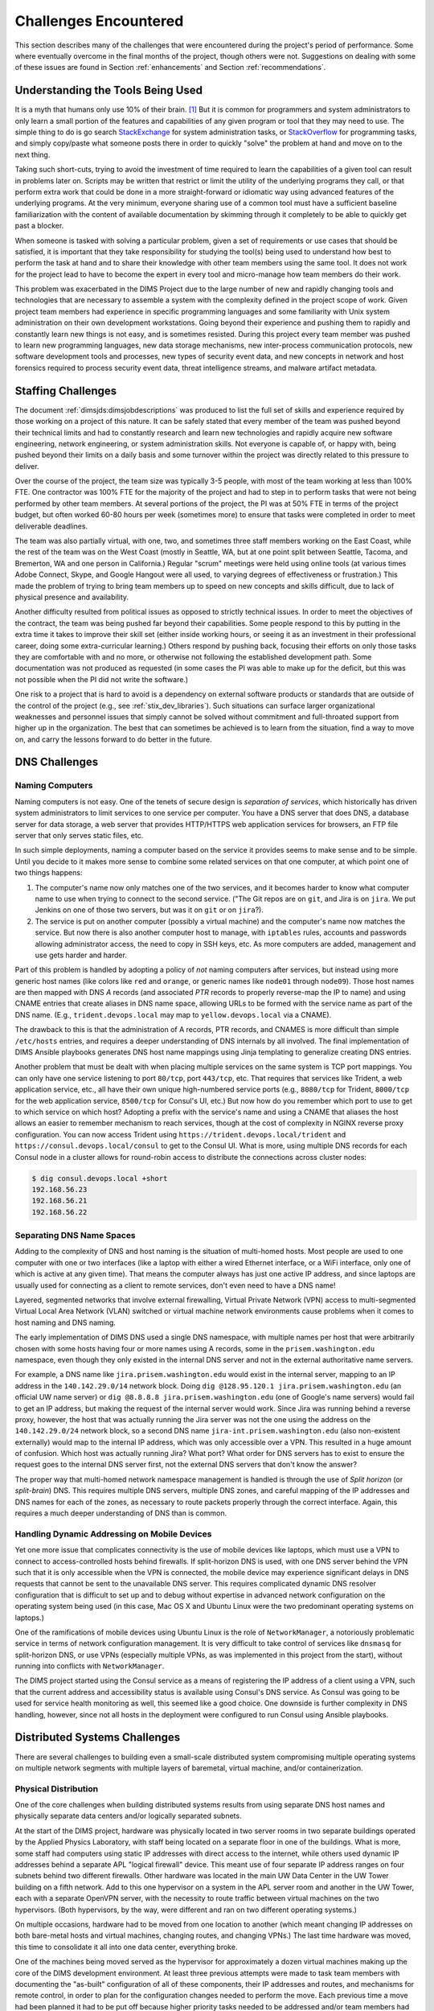 .. _challenges:

Challenges Encountered
======================

This section describes many of the challenges that were encountered
during the project's period of performance. Some where eventually overcome
in the final months of the project, though others were not. Suggestions
on dealing with some of these issues are found in Section :ref:`enhancements`
and Section :ref:`recommendations`.


.. _toolknowledge:

Understanding the Tools Being Used
----------------------------------

It is a myth that humans only use 10% of their brain. [1]_ But it is
common for programmers and system administrators to only learn a
small portion of the features and capabilities of any given program
or tool that they may need to use. The simple thing to do is go search
`StackExchange`_ for system administration tasks, or `StackOverflow`_
for programming tasks, and simply copy/paste what someone posts there
in order to quickly "solve" the problem at hand and move on to the
next thing.

Taking such short-cuts, trying to avoid the investment of time required to
learn the capabilities of a given tool can result in problems later on.
Scripts may be written that restrict or limit the utility of the underlying
programs they call, or that perform extra work that could be done in a more
straight-forward or idiomatic way using advanced features of the underlying
programs. At the very minimum, everyone sharing use of a common tool must have
a sufficient baseline familiarization with the content of available
documentation by skimming through it completely to be able to quickly get past
a blocker.

When someone is tasked with solving a particular problem, given a set of
requirements or use cases that should be satisfied, it is important that they
take responsibility for studying the tool(s) being used to understand how best
to perform the task at hand and to share their knowledge with other team
members using the same tool. It does not work for the project lead to have to
become the expert in every tool and micro-manage how team members do their
work.

This problem was exacerbated in the DIMS Project due to the large number of new
and rapidly changing tools and technologies that are necessary to assemble a
system with the complexity defined in the project scope of work. Given project
team members had experience in specific programming languages and some
familiarity with Unix system administration on their own development
workstations. Going beyond their experience and pushing them to rapidly and
constantly learn new things is not easy, and is sometimes resisted.  During
this project every team member was pushed to learn new programming languages,
new data storage mechanisms, new inter-process communication protocols, new
software development tools and processes, new types of security event data, and
new concepts in network and host forensics required to process security event
data, threat intelligence streams, and malware artifact metadata.

.. _staffingchallenges:

Staffing Challenges
-------------------

The document :ref:`dimsjds:dimsjobdescriptions` was produced to list the full
set of skills and experience required by those working on a project of this
nature. It can be safely stated that every member of the team was pushed beyond
their technical limits and had to constantly research and learn new
technologies and rapidly acquire new software engineering, network engineering,
or system administration skills. Not everyone is capable of, or happy with,
being pushed beyond their limits on a daily basis and some turnover within the
project was directly related to this pressure to deliver.

Over the course of the project, the team size was typically 3-5 people, with
most of the team working at less than 100% FTE. One contractor was 100% FTE
for the majority of the project and had to step in to perform tasks that were
not being performed by other team members.  At several portions of the project,
the PI was at 50% FTE in terms of the project budget, but often worked 60-80
hours per week (sometimes more) to ensure that tasks were completed in order
to meet deliverable deadlines.

The team was also partially virtual, with one, two, and sometimes three
staff members working on the East Coast, while the rest of the team was
on the West Coast (mostly in Seattle, WA, but at one point split between
Seattle, Tacoma, and Bremerton, WA and one person in California.) Regular
"scrum" meetings were held using online tools (at various times Adobe Connect,
Skype, and Google Hangout were all used, to varying degrees of effectiveness or
frustration.) This made the problem of trying to bring team members up to speed
on new concepts and skills difficult, due to lack of physical presence and
availability.

Another difficulty resulted from political issues as opposed to strictly
technical issues. In order to meet the objectives of the contract, the team was
being pushed far beyond their capabilities. Some people respond to this by
putting in the extra time it takes to improve their skill set (either inside
working hours, or seeing it as an investment in their professional career,
doing some extra-curricular learning.) Others respond by pushing back, focusing
their efforts on only those tasks they are comfortable with and no more, or
otherwise not following the established development path. Some documentation
was not produced as requested (in some cases the PI was able to make up for
the deficit, but this was not possible when the PI did not write the software.)

One risk to a project that is hard to avoid is a dependency on external
software products or standards that are outside of the control of the project
(e.g., see :ref:`stix_dev_libraries`). Such situations can surface larger
organizational weaknesses and personnel issues that simply cannot be solved
without commitment and full-throated support from higher up in the
organization. The best that can sometimes be achieved is to learn from
the situation, find a way to move on, and carry the lessons forward
to do better in the future.

.. _dnschallenges:

DNS Challenges
--------------

Naming Computers
~~~~~~~~~~~~~~~~

Naming computers is not easy. One of the tenets of secure design is
*separation of services*, which historically has driven system
administrators to limit services to one service per computer. You have a DNS
server that does DNS, a database server for data storage, a web server
that provides HTTP/HTTPS web application services for browsers, an FTP file
server that only serves static files, etc.

In such simple deployments, naming a computer based on the service it
provides seems to make sense and to be simple. Until you decide to it
makes more sense to combine some related services on that one
computer, at which point one of two things happens:

#. The computer's name now only matches one of the two services, and
   it becomes harder to know what computer name to use when trying to
   connect to the second service. ("The Git repos are on ``git``, and
   Jira is on ``jira``. We put Jenkins on one of those two servers,
   but was it on ``git`` or on ``jira``?).

#. The service is put on another computer (possibly a virtual machine)
   and the computer's name now matches the service. But now there is also
   another computer host to manage, with ``iptables`` rules, accounts and
   passwords allowing administrator access, the need to copy in SSH keys, etc.
   As more computers are added, management and use gets harder and harder.

Part of this problem is handled by adopting a policy of *not* naming computers after
services, but instead using more generic host names (like colors like
``red`` and ``orange``, or generic names like ``node01`` through ``node09``).
Those host names are then mapped with DNS *A* records (and associated *PTR* records
to properly reverse-map the IP to name) and using CNAME entries that
create aliases in DNS name space, allowing URLs to be formed with the
service name as part of the DNS name. (E.g., ``trident.devops.local``
may map to ``yellow.devops.local`` via a CNAME).

The drawback to this is that the administration of A records, PTR records, and
CNAMES is more difficult than simple ``/etc/hosts`` entries, and requires a
deeper understanding of DNS internals by all involved. The final implementation
of DIMS Ansible playbooks generates DNS host name mappings using Jinja
templating to generalize creating DNS entries.

Another problem that must be dealt with when placing multiple services on
the same system is TCP port mappings. You can only have one service listening
to port ``80/tcp``, port ``443/tcp``, etc. That requires that services like
Trident, a web application service, etc., all have their own unique high-numbered
service ports (e.g., ``8080/tcp`` for Trident, ``8000/tcp`` for the web
application service, ``8500/tcp`` for Consul's UI, etc.) But now how do
you remember which port to use to get to which service on which host?
Adopting a prefix with the service's name and using a CNAME that aliases
the host allows an easier to remember mechanism to reach services,
though at the cost of complexity in NGINX reverse proxy configuration.
You can now access Trident using ``https://trident.devops.local/trident``
and ``https://consul.devops.local/consul`` to get to the Consul UI.
What is more, using multiple DNS records for each Consul node in
a cluster allows for round-robin access to distribute the connections
across cluster nodes:

.. code-block:: none

   $ dig consul.devops.local +short
   192.168.56.23
   192.168.56.21
   192.168.56.22

..

Separating DNS Name Spaces
~~~~~~~~~~~~~~~~~~~~~~~~~~

Adding to the complexity of DNS and host naming is the situation of multi-homed
hosts. Most people are used to one computer with one or two interfaces (like a
laptop with either a wired Ethernet interface, or a WiFi interface, only one of
which is active at any given time). That means the computer always has just one
active IP address, and since laptops are usually used for connecting as a
client to remote services, don't even need to have a DNS name!

Layered, segmented networks that involve external firewalling, Virtual Private
Network (VPN) access to multi-segmented Virtual Local Area Network (VLAN)
switched or virtual machine network environments cause problems when it comes
to host naming and DNS naming.

The early implementation of DIMS DNS used a single DNS namespace, with multiple
names per host that were arbitrarily chosen with some hosts having four or more
names using A records, some in the ``prisem.washington.edu`` namespace, even
though they only existed in the internal DNS server and not in the external
authoritative name servers.

For example, a DNS name like ``jira.prisem.washington.edu`` would exist in the
internal server, mapping to an IP address in the ``140.142.29.0/14`` network
block. Doing ``dig @128.95.120.1 jira.prisem.washington.edu`` (an official UW
name server) or ``dig @8.8.8.8 jira.prisem.washington.edu`` (one of Google's
name servers) would fail to get an IP address, but making the request of
the internal server would work. Since Jira was running behind a reverse
proxy, however, the host that was actually running the Jira server was
not the one using the address on the ``140.142.29.0/24`` network block, so
a second DNS name ``jira-int.prisem.washington.edu`` (also non-existent
externally) would map to the internal IP address, which was only accessible
over a VPN. This resulted in a huge amount of confusion. Which host was
actually running Jira? What port? What order for DNS servers has to exist
to ensure the request goes to the internal DNS server first, not the
external DNS servers that don't know the answer?

The proper way that multi-homed network namespace management is handled is through the
use of *Split horizon* (or *split-brain*) DNS.  This requires multiple DNS
servers, multiple DNS zones, and careful mapping of the IP addresses and DNS
names for each of the zones, as necessary to route packets properly through the
correct interface. Again, this requires a much deeper understanding of DNS than
is common.


Handling Dynamic Addressing on Mobile Devices
~~~~~~~~~~~~~~~~~~~~~~~~~~~~~~~~~~~~~~~~~~~~~

Yet one more issue that complicates connectivity is the use of mobile devices
like laptops, which must use a VPN to connect to access-controlled hosts behind
firewalls.  If split-horizon DNS is used, with one DNS server behind the VPN
such that it is only accessible when the VPN is connected, the mobile device
may experience significant delays in DNS requests that cannot be sent to the
unavailable DNS server. This requires complicated dynamic DNS resolver
configuration that is difficult to set up and to debug without expertise in
advanced network configuration on the operating system being used (in this
case, Mac OS X and Ubuntu Linux were the two predominant operating systems on
laptops.)

One of the ramifications of mobile devices using Ubuntu Linux is the role of
``NetworkManager``, a notoriously problematic service in terms of network
configuration management. It is very difficult to take control of services like
``dnsmasq`` for split-horizon DNS, or use VPNs (especially multiple VPNs, as
was implemented in this project from the start), without running into conflicts
with ``NetworkManager``.

The DIMS project started using the Consul service as a means of registering the
IP address of a client using a VPN, such that the current address and
accessibility status is available using Consul's DNS service. As Consul was
going to be used for service health monitoring as well, this seemed like a good
choice. One downside is further complexity in DNS handling, however, since not
all hosts in the deployment were configured to run Consul using Ansible
playbooks.

.. _distributedchallenges:

Distributed Systems Challenges
------------------------------

There are several challenges to building even a small-scale distributed
system compromising multiple operating systems on multiple network
segments with multiple layers of baremetal, virtual machine, and/or
containerization.

.. _physicalDistribution:

Physical Distribution
~~~~~~~~~~~~~~~~~~~~~

One of the core challenges when building distributed systems results from using
separate DNS host names and physically separate data centers and/or logically
separated subnets.

At the start of the DIMS project, hardware was physically located in two server
rooms in two separate buildings operated by the Applied Physics Laboratory,
with staff being located on a separate floor in one of the buildings. What
is more, some staff had computers using static IP addresses with direct
access to the internet, while others used dynamic IP addresses behind
a separate APL "logical firewall" device. This meant use of four separate
IP address ranges on four subnets behind two different firewalls. Other
hardware was located in the main UW Data Center in the UW Tower building
on a fifth network. Add to this one hypervisor on a system in the APL
server room and another in the UW Tower, each with a separate OpenVPN
server, with the necessity to route traffic between virtual machines
on the two hypervisors. (Both hypervisors, by the way, were different
and ran on two different operating systems.)

On multiple occasions, hardware had to be moved from one location
to another (which meant changing IP addresses on both bare-metal
hosts and virtual machines, changing routes, and changing VPNs.)
The last time hardware was moved, this time to consolidate it all
into one data center, everything broke.

One of the machines being moved served as the hypervisor for approximately
a dozen virtual machines making up the core of the DIMS development
environment. At least three previous attempts were made to task team members
with documenting the "as-built" configuration of all of these components,
their IP addresses and routes, and mechanisms for remote control,
in order to plan for the configuration changes needed to perform the move.
Each previous time a move had been planned it had to be
put off because higher priority tasks needed to be addressed and/or team
members had left the project before they had completed the tasks necessary for
migration. When the hardware finally had to be hastily moved due to the
impending extended leave of a key participant, the hastily performed move
caused the entire DIMS network to become non-functional and the PI and two team
members spent the next five days working to get the system functional and
stable again.  This process revealed that the configuration of the DIMS systems
was significantly below the quality level previously assumed.  System
configuration settings were not adequately documented, were almost entirely
hand-crafted (as opposed to being under Ansible configuration control as was
specified), used two different hypervisors (KVM and Virtualbox) on two
different operating systems (RedHat Enterprise Linux 6 and Debian) and the
networking relied heavily on something known as `Project 172 private address
routing`_ combined with internal virtual networks that were administered by
just one former team member using remote desktop services and/or X11 forwarding
from a workstation that was no longer available as an option to use. The
instability and outages caused by this long-delayed (yet required) hardware
move set the team back significantly and had ripple effects on other deadlines
and events that could not be adjusted or canceled.

.. _stability:

Stability
~~~~~~~~~

Due to the inherent inter-relationships between subcomponents in a distributed
system, stability of the overall system is a constant challenge.  Not only are
relocations of hardware like those described in an earlier Section a contributor to
instability, but so are software changes.  As the DIMS project is using open
source operating systems and tools that may be updated on as frequent as a
monthly basis, often resulting in parts of the system "breaking" when an update
happens.

As the entire distributed system was not put under Ansible control from the
start, and "as-built" documentation was lacking in several areas, some
architectural changes resulted in critical system components breaking,
with no clear way
to fix them. This could lead to days of running ``tcpdump`` and ``strace``,
watching ``syslog`` log file output, and poking at servers (after clearing the
browser cache frequently to eliminate problems due to erroneous cached content)
in order to diagnose the problem, reverse engineer the solution, and
meticulously put all of the related configuration files under Ansible control.
This was complicated by the fact that the team members who set up some of these
systems were no longer on the project and could not assist in the cleanup.

One of the solutions that was attempted was to use Docker containers for
internal microservices. The hope was to avoid some of the complexities of
out-of-date libraries, version incompatibilities in programs, and differences
in operating systems. The project team looked at several ways to deploy Docker
containers in a clusterized environment and chose to use CoreOS (now called
"Container Linux by CoreOS"). While this allowed clusterization using ``etcd``,
``consul``, and eventually Docker Swarm mode, it also resulted in a trade-off
between leaving the three servers running CoreOS for clustering stable (and
thus drifting apart in versions from the regularly updated development hosts
running Ubuntu 14 and Debian 8), or dealing with changes to configuration files
that had to be ported to Vagrant Virtualbox "box" files and the bare-metal
cluster at the same time.  As these systems were not easily controlled with
Ansible at first, this caused a lot of pain that was never fully eliminated. As
the baremetal servers were re-purposed for pilot deployment work, the central
cluster services degraded and took some formerly working services with them.

.. _swengchallenges:

Software Engineering Challenges
-------------------------------

The software engineering skill levels and experience of the team members varied
widely, as did their individual coding styles, language preferences, and
debugging abilities. This resulted in several points of friction (both
technically and politically) over time. It also made it difficult to rely on
documented requirements and white board sessions to provide sufficient
direction for programmers to independently produce "production" quality system
components. A project of this scope requires more direct interaction between
the PI (who knows the user requirements and what needs to be built to meet
them) and individual team members (who are tasked with building those
components). This requires a greater level of institutional support
and commitment, or a more highly-skilled and experienced engineering
team, than was available.

.. _usingagile:

Using Agile
~~~~~~~~~~~

Exacerbated by the issues of team member physical distribution, timezone
differences, and work schedule differences was achieving and maintaining
a cadence with Agile/Scrum and software releases. All team members were new
to using Git, which has a steep learning curve to begin with. Differences
in versions across workstations caused problems in sharing code using Git.
Getting everyone to adopt common processes and tools proved to be difficult.
The most prevalent model for branching, described by Vincent Driessen's
"`A successful Git branching model`_" was chosen as the right model to follow.
Getting all team members to learn it, and follow it, was not entirely achieved.
(A diagram of the model is shown in Figure :ref:`vincentdriessenbranching`).

The :ref:`dimsdevguide:dimsdevguide` was produced, with sections laying out
things like policy (:ref:`dimsdevguide:policy`) and guidance on using Git
(:ref:`dimsdevguide:sourcemanagement`).

.. _vincentdriessenbranching:

.. figure:: images/git-model@2x.png
   :alt: Vincent Driessen Git branching model
   :width: 50%
   :align: center

   Vincent Driessen Git branching model

..

What tended to happen over and over was a situation where a large number of
disruptive changes and bugfixes would all be placed onto a single long-lived
feature branch (sometimes going for weeks at a time) before merging them back
into the ``develop`` branch, let alone released to the ``master`` branch.  In
order to test successfully (and sometimes just be be able to have a stable
build at all) would require multiple repositories all being on the same feature
branch. The worst case was that one part of the system would only work on one
feature branch and another part would only work on a different feature branch,
creating an impasse where a full build of multiple VMs would not work.  This
caused repeated states of instability and high stress leading up to
demonstrations.

It wasn't until Q2 2017 that stability was achieved on the ``master`` branch,
regular merges from feature branches to ``develop`` and vice-versa kept both
``develop`` and feature branches stable, and hotfix branches used more
diligently to improve ``master`` and ``develop`` branches without losing these
fixes on long-lived feature branches. In retrospect, "release early, release
often" and "build from master" to validate merged features should be the
mantra. (This process was adopted leading up to the pilot deployment, which was
built almost exclusively from the public ``master`` branch of
https://github.com/uw-dims/ansible-dims-playbooks).

.. _abstractionchallenges:

Challenges Related to Abstraction
~~~~~~~~~~~~~~~~~~~~~~~~~~~~~~~~~

Related to the :ref:`distributedchallenges` are challenges related
to abstraction. Abstraction presents challenges in many ways.

#. The presence of an abstraction layer in code and service connections
   may create opacity (i.e., things behave like a *black box* and either work
   or fail, with little feedback). This requires greater expertise in
   debugging.

#. Abstraction in service oriented architecture requires a greater level of
   expertise in configuring and debugging systems in that it is necessary
   for someone to be able to understand and control the system at any
   level in the abstracted stack, or to be able to jump up and down
   the application stack in order to diagnose and debug the system
   when something does not work. If someone is only capable of understanding
   the highest layer in the abstracted stack and something does not work,
   they must rely on someone else who has expertise at the lower layers
   in order to debug and fix any problems. (This is related to the
   issue of *opacity* in the system, or the *black box* effect).

#. The lack of an abstraction layer requires more direct connections between
   *caller* and *callee* in programs, or between *connector* and *connectee* in
   TCP/IP socket connections. This directness seems simple at first, but in the
   face of a large number of connections or calls, it becomes very difficult to
   add each new connection, to make changes, or to debug when one of a large
   number of similar looking connections fails.

#. The lack of an abstraction layer also makes it harder to support
   versioning of APIs, since more direct calls are being made
   and things like changes in function names or changes in
   IP addresses, DNS names, or TCP/IP ports.

One place where abstraction comes in handy is providing a standard application
programming interface (API) that takes a simple set of parameters in a function
call, but hides the underlying details of where data is obtained prior to being
returned to the caller in a single data structure. The Trident portal holds a
limited set of attributes about a user, but some programs integrated into DIMS
need more attributes. That means one of two things must happen:

#. Trident is modified support the extra attributes that are needed, or

#. An abstraction layer is added that makes one call to Trident to
   get the attributes it holds, and a second call to a DIMS database
   component to get the extra attributes, combining them into one
   data structure and returning that to the caller.

This is illustrated in the following whiteboard sketch:

.. _figUserAttributes:

.. figure:: images/user-attributes.jpg
   :width: 50%
   :alt: user-attributes.jpg
   :align: center
   :name: user-attributes.jpg

   user-attributes.jpg

..

Related to abstraction is the classification of system components using
a taxonomy. A DIMS deployment is made up of a dozen or more computers
(be they bare metal or virtual machines). Each of these computers must
share a network address range, a segmented network topology with a VPN
for remote access, have domain names to map to IP addresses, have a
branded logo, etc. If a second DIMS instance is to be stood up, a
complete set of similar systems (though configured differently with
another address range, another set of DNS names, etc.) must be
independently set up. This means that very little can be hard-coded,
since each deployment will be isolated and independent (yet made up
of the same service components from the same set of Ansible playbooks
and instructions). This isn't the way that most people learn how to
set up computers, so this presents both a conceptual challenge, as
well as an engineering challenge to separate configuration and code
that uses variables from the values that those variables take on
at run time (and to keep multiple sets of those variables separated
and organized so they don't interfere.)

.. _coupling_cohesion:

Coupling and Cohesion
~~~~~~~~~~~~~~~~~~~~~

The degree of coupling and cohesion between system components varied widely,
contributing in many cases to instability of the overall system due to data
dependencies, use of hard-coded values, redundancy in variables, and
inconsistency in the use of DNS names vs. IP addresses.

For example, there were often multiple variables in different locations with
different naming styles that all held the same value. Changing only one of the
variables resulted in inconsistency in configuration, breaking one or more
components as a result of the change. Trying to find all occurrences of the
similar variables was difficult, since the naming style used by each programmer
may vary and you would not know what to look for. After the team was reduced to
just the PI, a significant amount of effort was put into finding and
eliminating duplicative variables, and switching to a more common naming style
to reduce the effort required to make changes or debug problems. This had a
major positive effect on overall system stability as well as speeding up
forward progress on adding some new features required by the pilot deployment.

.. _backward_compatibility:

Backward Compatibility
~~~~~~~~~~~~~~~~~~~~~~

In Section :ref:`stability`, the problem of version drift between like
components in a distributed system was discussed. The right answer is to put
everything under Ansible control from the very start and to handle subtle
variations in how things are installed and configured by using the minimum
necessary "glue scripting" so as to stay in sync with versions across all
subsystems. This is a difficult task that takes expertise that was not commonly
available across all team members.

Backward compatibility issues also arose with one of the core components the
DIMS project was using: the Trident portal. Open source projects (DIMS
included) move forward and change things at whatever cadence they can follow.
Sometimes this means some fairly significant changes will happen quickly,
requiring some effort to keep up. This results in a challenge: stay on the
cutting edge by focusing effort as soon as changes are made, or try to maintain
some stability by pinning to older versions that are working?

In order to keep stability in the development environment to make forward
progress on a number of fronts, the Trident version was pinned to ``1.3.8``.
The pilot deployment, however, would need to be done using a newer version (at
the time ``1.4.2``, currently ``1.4.5``).  There were at least two significant
changes make between the ``1.3.8`` and ``1.4.2`` versions: The CSS style
sheets used by the Trident portal GUI went from two files to one file, changing
names at the same time, and there were some incompatible changes to the command
set for the ``tcli`` command line interface that was used by Ansible to install
and configure Trident.  These changes required some reverse engineering of the
changes by extracting files from the two packages and differencing everything
in order to then use conditional logic and dictionaries to quickly switch
between version ``1.3.8`` and ``1.4.2`` in order to keep a stable working
demo and simultaneously prepare for the pilot deployment. (A variation of
this technique is illustrated in the code block in the code block :ref:`clientpy`).
This diverted a significant amount of energy for a period of time that pushed
other tasks to the background.

.. _external_dependencies:

External Dependencies and Pacing
--------------------------------

One of the most laudable goals of this project was the use of open source tools
to be integrated into an affordable distributed system capable of scaling to
the degree needed to handle millions of security events per day. The flip side
of this is that every one of the open source tools that come from outside
entities are produced on someone else's whim (including pace of release,
quality of testing, rate of disruptive changes in code, time available to
respond to interactions, etc.)

For example, keeping up with the pace and direction of change in STIX core
development, and difficulties in maintaining development momentum within the
project team, limited this avenue and it could not be sustained. (See
:ref:`stix_dev_libraries`.) Other challenges listed in this section caused the
pace internal to our team to be much slower than desired, resulting in
difficulty in our reaching out and interacting with developers of the Trident
portal. The friction within the project slowed some of our internal
development, requiring that we play "catch-up" late in the project and not
being able to provide as much input as we had hoped to their developers towards
features we needed.


.. [1] All You Need to Know About the 10 Percent Brain Myth, in
   60 Seconds, by Christian Jarrett, July 24, 2014.

.. _Project 172 private address routing: https://itconnect.uw.edu/connect/uw-networks/network-addresses/private-address-routing/
.. _StackExchange: http://unix.stackexchange.com/
.. _StackOverflow: http://stackoverflow.com/
.. _A successful Git branching model: http://nvie.com/posts/a-successful-git-branching-model/

